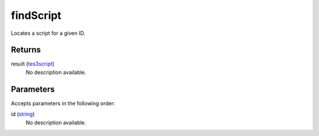 findScript
====================================================================================================

Locates a script for a given ID.

Returns
----------------------------------------------------------------------------------------------------

result (`tes3script`_)
    No description available.

Parameters
----------------------------------------------------------------------------------------------------

Accepts parameters in the following order:

id (`string`_)
    No description available.

.. _`string`: ../../../lua/type/string.html
.. _`tes3script`: ../../../lua/type/tes3script.html
